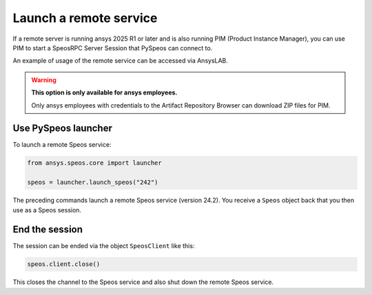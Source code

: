 .. _ref_creating_remote_service:

Launch a remote service
=======================

If a remote server is running ansys 2025 R1 or later and is also running PIM (Product
Instance Manager), you can use PIM to start a SpeosRPC Server Session that PySpeos
can connect to.

An example of usage of the remote service can be accessed via AnsysLAB.

.. warning::

   **This option is only available for ansys employees.**

   Only ansys employees with credentials to the Artifact Repository Browser
   can download ZIP files for PIM.


Use PySpeos launcher
--------------------

To launch a remote Speos service:

.. code:: python

    from ansys.speos.core import launcher

    speos = launcher.launch_speos("242")

The preceding commands launch a remote Speos service (version 24.2).
You receive a ``Speos`` object back that you then use as a Speos session.


End the session
---------------

The session can be ended via the object ``SpeosClient`` like this:

.. code:: python

    speos.client.close()

This closes the channel to the Speos service and also shut down the remote Speos service.

.. button-ref:: ../index
    :ref-type: doc
    :color: primary
    :shadow:
    :expand:

    Go to Getting started